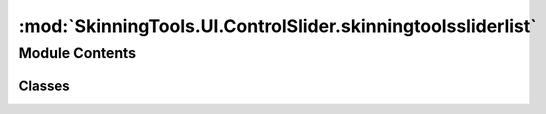 :mod:`SkinningTools.UI.ControlSlider.skinningtoolssliderlist`
=============================================================

.. py:module:: SkinningTools.UI.ControlSlider.skinningtoolssliderlist


Module Contents
---------------

Classes
~~~~~~~

.. autoapisummary::

   SkinningTools.UI.ControlSlider.skinningtoolssliderlist.SkinningToolsSliderList



.. py:class:: SkinningToolsSliderList(parent=None)



   .. method:: __addSliders(self, mesh, vertex)


   .. method:: clear(self)


   .. method:: getJointData(self)


   .. method:: showEvent(self, event)


   .. method:: showOnlyJoints(self, inputList)


   .. method:: showUnused(self, state)


   .. method:: update(self)



